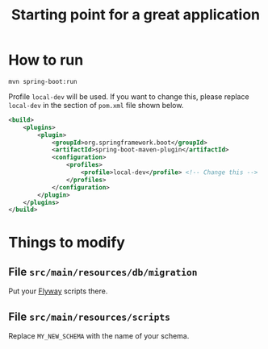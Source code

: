 #+TITLE: Starting point for a great application

* How to run

~mvn spring-boot:run~

Profile ~local-dev~ will be used. If you want to change this, please replace ~local-dev~ in the section of ~pom.xml~
file shown below.

#+begin_src xml
<build>
    <plugins>
        <plugin>
            <groupId>org.springframework.boot</groupId>
            <artifactId>spring-boot-maven-plugin</artifactId>
            <configuration>
                <profiles>
                    <profile>local-dev</profile> <!-- Change this -->
                </profiles>
            </configuration>
        </plugin>
    </plugins>
</build>
#+end_src


* Things to modify

** File ~src/main/resources/db/migration~

Put your [[https://flywaydb.org/][Flyway]] scripts there.

** File ~src/main/resources/scripts~

Replace ~MY_NEW_SCHEMA~ with the name of your schema.

